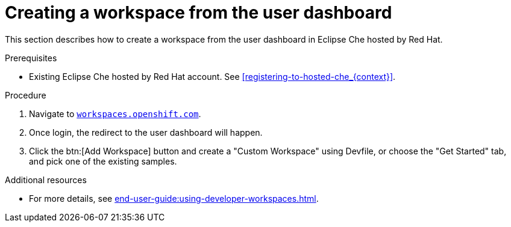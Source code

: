 // Module included in the following assemblies:
//
// hosted-che


[id="creating-a-workspace-from-the-user-dashboard_{context}"]
= Creating a workspace from the user dashboard

This section describes how to create a workspace from the user dashboard in Eclipse Che hosted by Red Hat.

.Prerequisites

* Existing Eclipse Che hosted by Red Hat account. See xref:registering-to-hosted-che_{context}[].

.Procedure

. Navigate to link:https://workspaces.openshift.com[`workspaces.openshift.com`].

. Once login, the redirect to the user dashboard will happen.

. Click the btn:[Add Workspace] button and create a "Custom Workspace" using Devfile, or choose the "Get Started" tab, and pick one of the existing samples.

.Additional resources

* For more details, see xref:end-user-guide:using-developer-workspaces.adoc[].
